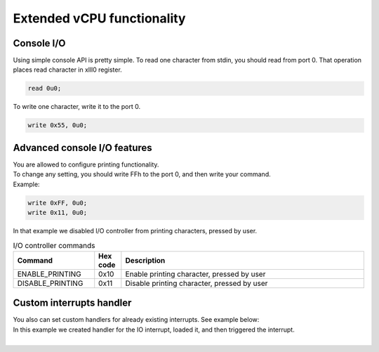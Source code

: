 Extended vCPU functionality
===========================

-----------
Console I/O
-----------

Using simple console API is pretty simple. To read one character from stdin, you should read from port 0.
That operation places read character in xlll0 register.

.. code-block::

  read 0u0;

To write one character, write it to the port 0.

.. code-block::

  write 0x55, 0u0;


-----------------------------
Advanced console I/O features
-----------------------------

| You are allowed to configure printing functionality.
| To change any setting, you should write FFh to the port 0, and then write your command.
| Example:

.. code-block::

  write 0xFF, 0u0;
  write 0x11, 0u0;

| In that example we disabled I/O controller from printing characters, pressed by user.

.. list-table:: I/O controller commands
  :widths: 15 5 45
  :header-rows: 1

  * - Command
    - Hex code
    - Description
  * - ENABLE_PRINTING
    - 0x10
    - Enable printing character, pressed by user
  * - DISABLE_PRINTING
    - 0x11
    - Disable printing character, pressed by user

-------------------------
Custom interrupts handler
-------------------------
| You also can set custom handlers for already existing interrupts. See example below:

.. code-block::
  ivt:
  .b64 0x0;
  .b64 io;

  io: // IO means Invalid Opcode, not I/O.
    mov xlll0, 0x0;
    write xlll0, 'I';
    write xlll0, 'O';
    write xlll0, '!';
    halt;

  .attr(entry) main:
    loivt ivt;
    .b8 0x88; // Invalid opcode!

| In this example we created handler for the IO interrupt, loaded it, and then triggered the interrupt.
| 